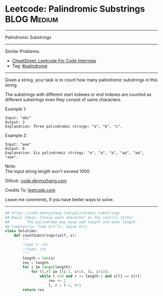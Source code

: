 * Leetcode: Palindromic Substrings                                              :BLOG:Medium:
#+STARTUP: showeverything
#+OPTIONS: toc:nil \n:t ^:nil creator:nil d:nil
:PROPERTIES:
:type:     palindrome
:END:
---------------------------------------------------------------------
Palindromic Substrings
---------------------------------------------------------------------
#+BEGIN_HTML
<a href="https://github.com/dennyzhang/code.dennyzhang.com/tree/master/problems/palindromic-substrings"><img align="right" width="200" height="183" src="https://www.dennyzhang.com/wp-content/uploads/denny/watermark/github.png" /></a>
#+END_HTML
Similar Problems:
- [[https://cheatsheet.dennyzhang.com/cheatsheet-leetcode-A4][CheatSheet: Leetcode For Code Interview]]
- Tag: [[https://code.dennyzhang.com/review-palindrome][#palindrome]]
---------------------------------------------------------------------
Given a string, your task is to count how many palindromic substrings in this string.

The substrings with different start indexes or end indexes are counted as different substrings even they consist of same characters.

Example 1:
#+BEGIN_EXAMPLE
Input: "abc"
Output: 3
Explanation: Three palindromic strings: "a", "b", "c".
#+END_EXAMPLE

Example 2:
#+BEGIN_EXAMPLE
Input: "aaa"
Output: 6
Explanation: Six palindromic strings: "a", "a", "a", "aa", "aa", "aaa".
#+END_EXAMPLE

Note:
The input string length won't exceed 1000.

Github: [[https://github.com/dennyzhang/code.dennyzhang.com/tree/master/problems/palindromic-substrings][code.dennyzhang.com]]

Credits To: [[https://leetcode.com/problems/palindromic-substrings/description/][leetcode.com]]

Leave me comments, if you have better ways to solve.
---------------------------------------------------------------------

#+BEGIN_SRC python
## https://code.dennyzhang.com/palindromic-substrings
## Basic Ideas: Choose each character as the central letter
##        The palindrome may have odd length and even length.
## Complexity: Time O(n^2), Space O(1)
class Solution:
    def countSubstrings(self, s):
        """
        :type s: str
        :rtype: int
        """
        length = len(s)
        res = length
        for i in range(length):
            for (l,r) in [(i-1, i+1), (i, i+1)]:
                while l >=0 and r <= length-1 and s[l] == s[r]:
                    res += 1
                    l, r = l-1, r+1
        return res
#+END_SRC

#+BEGIN_HTML
<div style="overflow: hidden;">
<div style="float: left; padding: 5px"> <a href="https://www.linkedin.com/in/dennyzhang001"><img src="https://www.dennyzhang.com/wp-content/uploads/sns/linkedin.png" alt="linkedin" /></a></div>
<div style="float: left; padding: 5px"><a href="https://github.com/dennyzhang"><img src="https://www.dennyzhang.com/wp-content/uploads/sns/github.png" alt="github" /></a></div>
<div style="float: left; padding: 5px"><a href="https://www.dennyzhang.com/slack" target="_blank" rel="nofollow"><img src="https://www.dennyzhang.com/wp-content/uploads/sns/slack.png" alt="slack"/></a></div>
</div>
#+END_HTML
